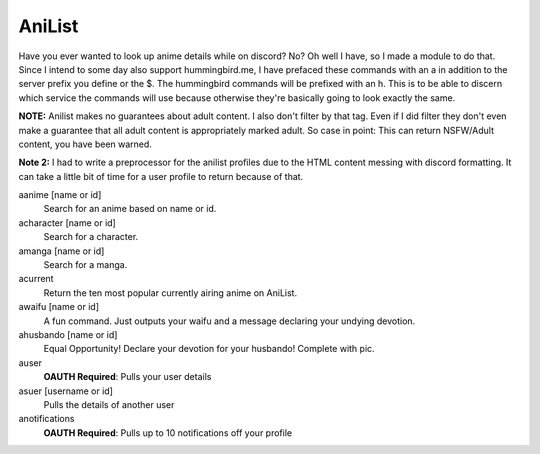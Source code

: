 AniList
=======

Have you ever wanted to look up anime details while on discord? No? Oh well I have, so I made a module to do that. Since I intend to some day also support hummingbird.me, I have prefaced these commands with an a in addition to the server prefix you define or the $. The hummingbird commands will be prefixed with an h. This is to be able to discern which service the commands will use because otherwise they're basically going to look exactly the same.

**NOTE:** Anilist makes no guarantees about adult content. I also don't filter by that tag. Even if I did filter they don't even make a guarantee that all adult content is appropriately marked adult. So case in point: This can return NSFW/Adult content, you have been warned.

**Note 2:** I had to write a preprocessor for the anilist profiles due to the HTML content messing with discord formatting. It can take a little bit of time for a user profile to return because of that.

aanime [name or id]
    Search for an anime based on name or id.

acharacter [name or id]
    Search for a character.

amanga [name or id]
    Search for a manga.

acurrent
    Return the ten most popular currently airing anime on AniList.

awaifu [name or id]
    A fun command. Just outputs your waifu and a message declaring your undying devotion.

ahusbando [name or id]
    Equal Opportunity! Declare your devotion for your husbando! Complete with pic.

auser
    **OAUTH Required**: Pulls your user details

asuer [username or id]
    Pulls the details of another user

anotifications
    **OAUTH Required**: Pulls up to 10 notifications off your profile
